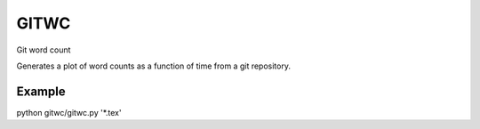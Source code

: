 =====
GITWC
=====

Git word count

Generates a plot of word counts as a function of time from a git repository.

Example
-------

python gitwc/gitwc.py '\*.tex'

